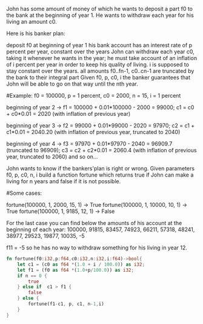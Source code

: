 John has some amount of money of which he wants to deposit a part f0 to the bank at the beginning of year 1. He wants to withdraw each year for his living an amount c0.

Here is his banker plan:

    deposit f0 at beginning of year 1
    his bank account has an interest rate of p percent per year, constant over the years
    John can withdraw each year c0, taking it whenever he wants in the year; he must take account of an inflation of i percent per year in order to keep his quality of living. i is supposed to stay constant over the years.
    all amounts f0..fn-1, c0..cn-1 are truncated by the bank to their integral part
    Given f0, p, c0, i the banker guarantees that John will be able to go on that way until the nth year.

#Example: f0 = 100000, p = 1 percent, c0 = 2000, n = 15, i = 1 percent

beginning of year 2 -> f1 = 100000 + 0.01*100000 - 2000 = 99000; c1 = c0 + c0*0.01 = 2020 (with inflation of previous year)

beginning of year 3 -> f2 = 99000 + 0.01*99000 - 2020 = 97970; c2 = c1 + c1*0.01 = 2040.20 (with inflation of previous year, truncated to 2040)

beginning of year 4 -> f3 = 97970 + 0.01*97970 - 2040 = 96909.7 (truncated to 96909); c3 = c2 + c2*0.01 = 2060.4 (with inflation of previous year, truncated to 2060) and so on...

John wants to know if the bankers'plan is right or wrong. Given parameters f0, p, c0, n, i build a function fortune which returns true if John can make a living for n years and false if it is not possible.

#Some cases:

fortune(100000, 1, 2000, 15, 1) -> True
fortune(100000, 1, 10000, 10, 1) -> True
fortune(100000, 1, 9185, 12, 1) -> False

For the last case you can find below the amounts of his account at the beginning of each year:
100000, 91815, 83457, 74923, 66211, 57318, 48241, 38977, 29523, 19877, 10035, -5

f11 = -5 so he has no way to withdraw something for his living in year 12.

#+BEGIN_SRC rust
fn fortune(f0:i32,p:f64,c0:i32,n:i32,i:f64)->bool{
    let c1 = (c0 as f64 *(1.0 + i / 100.0)) as i32;
    let f1 = (f0 as f64 *(1.0+p/100.0)) as i32;
    if n == 0 {
        true
    } else if  c1 > f1 {
        false
    } else {
        fortune(f1-c1, p, c1, n-1,i)
    }
}
#+END_SRC
